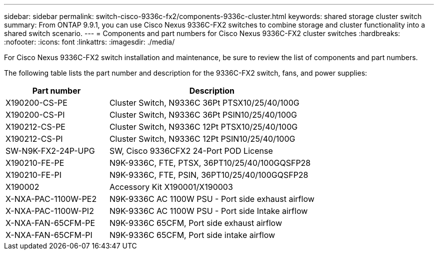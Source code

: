 ---
sidebar: sidebar
permalink: switch-cisco-9336c-fx2/components-9336c-cluster.html
keywords: shared storage cluster switch
summary: From ONTAP 9.9.1, you can use Cisco Nexus 9336C-FX2 switches to combine storage and cluster functionality into a shared switch scenario.
---
= Components and part numbers for Cisco Nexus 9336C-FX2 cluster switches
:hardbreaks:
:nofooter:
:icons: font
:linkattrs:
:imagesdir: ./media/

[.lead]
For Cisco Nexus 9336C-FX2 switch installation and maintenance, be sure to review the list of components and part numbers.

The following table lists the part number and description for the 9336C-FX2 switch, fans, and power supplies:

[options="header" cols="1,2"]
|===
| Part number| Description

a|
X190200-CS-PE
a| 	
Cluster Switch, N9336C 36Pt PTSX10/25/40/100G
a|
X190200-CS-PI
a|
Cluster Switch, N9336C 36Pt PSIN10/25/40/100G
a|
X190212-CS-PE
a|
Cluster Switch, N9336C 12Pt PTSX10/25/40/100G
a|
X190212-CS-PI
a|
Cluster Switch, N9336C 12Pt PSIN10/25/40/100G
a|
SW-N9K-FX2-24P-UPG
a|
SW, Cisco 9336CFX2 24-Port POD License
a|
X190210-FE-PE
a|
N9K-9336C, FTE, PTSX, 36PT10/25/40/100GQSFP28
a|
X190210-FE-PI
a|
N9K-9336C, FTE, PSIN, 36PT10/25/40/100GQSFP28
a|
X190002
a|
Accessory Kit X190001/X190003
a|
X-NXA-PAC-1100W-PE2
a|
N9K-9336C AC 1100W PSU - Port side exhaust airflow
a|
X-NXA-PAC-1100W-PI2
a|
N9K-9336C AC 1100W PSU - Port side Intake airflow
a|
X-NXA-FAN-65CFM-PE
a|
N9K-9336C 65CFM, Port side exhaust airflow
a|
X-NXA-FAN-65CFM-PI
a|
N9K-9336C 65CFM, Port side intake airflow
|===
